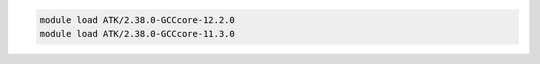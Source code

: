 .. code-block:: console

    module load ATK/2.38.0-GCCcore-12.2.0
    module load ATK/2.38.0-GCCcore-11.3.0
